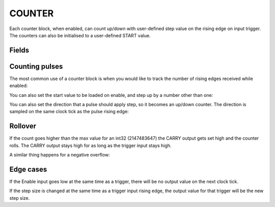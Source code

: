 COUNTER
=======
Each counter block, when enabled, can count up/down with user-defined step value
on the rising edge on input trigger. The counters can also be initialised to a
user-defined START value.

Fields
------

.. block_fields:: modules/counter/counter.block.ini

Counting pulses
---------------

The most common use of a counter block is when you would like to track the
number of rising edges received while enabled:

.. timing_plot::
   :path: modules/counter/counter.timing.ini
   :section: Count Up only when enabled

You can also set the start value to be loaded on enable, and step up by a
number other than one:

.. timing_plot::
   :path: modules/counter/counter.timing.ini
   :section: Non-zero start and step values

You can also set the direction that a pulse should apply step, so it becomes
an up/down counter. The direction is sampled on the same clock tick as the
pulse rising edge:

.. timing_plot::
   :path: modules/counter/counter.timing.ini
   :section: Setting direction


Rollover
--------

If the count goes higher than the max value for an int32 (2147483647) the CARRY
output gets set high and the counter rolls. The CARRY output stays high for as
long as the trigger input stays high.

.. timing_plot::
   :path: modules/counter/counter.timing.ini
   :section: Overflow

A similar thing happens for a negative overflow:

.. timing_plot::
   :path: modules/counter/counter.timing.ini
   :section: Overflow negative


Edge cases
----------

If the Enable input goes low at the same time as a trigger, there will be no
output value on the next clock tick.

.. timing_plot::
   :path: modules/counter/counter.timing.ini
   :section: Disable and trigger

If the step size is changed at the same time as a trigger input rising edge,
the output value for that trigger will be the new step size.

.. timing_plot::
   :path: modules/counter/counter.timing.ini
   :section: Change step and trigger
